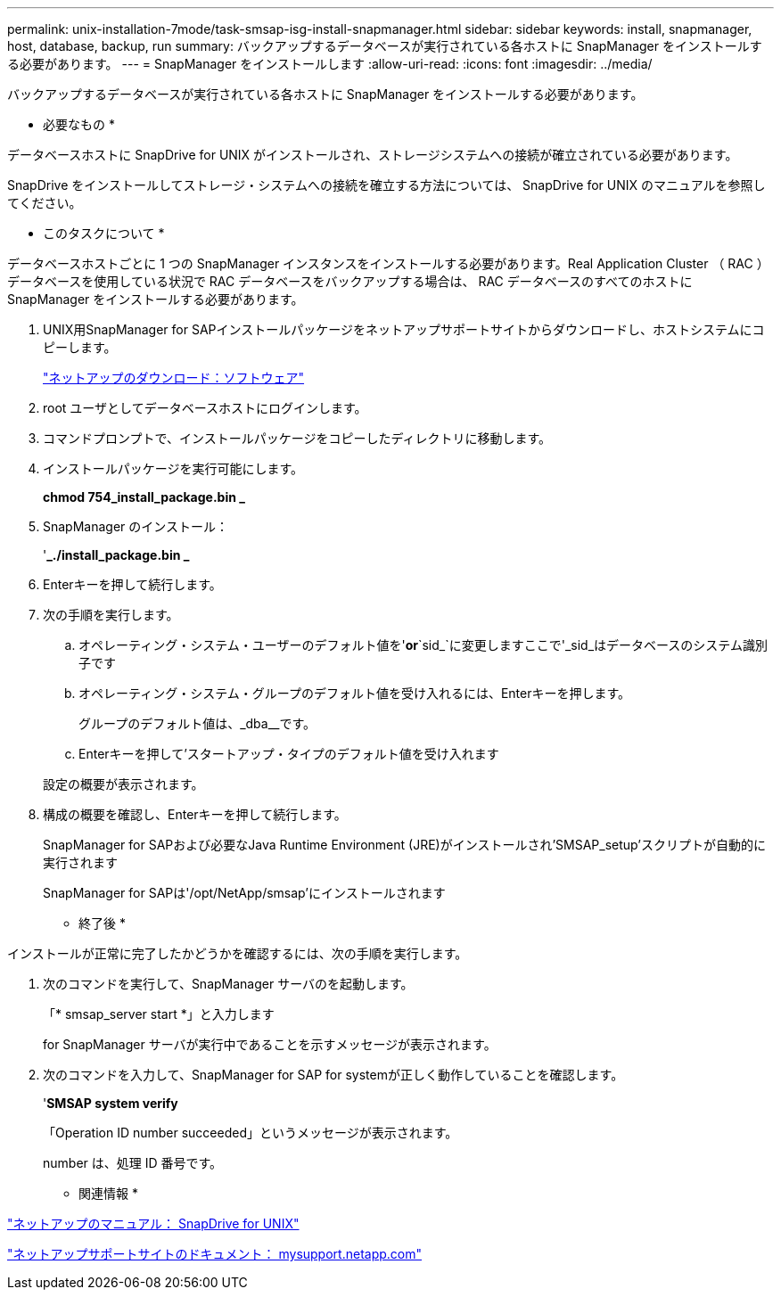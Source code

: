 ---
permalink: unix-installation-7mode/task-smsap-isg-install-snapmanager.html 
sidebar: sidebar 
keywords: install, snapmanager, host, database, backup, run 
summary: バックアップするデータベースが実行されている各ホストに SnapManager をインストールする必要があります。 
---
= SnapManager をインストールします
:allow-uri-read: 
:icons: font
:imagesdir: ../media/


[role="lead"]
バックアップするデータベースが実行されている各ホストに SnapManager をインストールする必要があります。

* 必要なもの *

データベースホストに SnapDrive for UNIX がインストールされ、ストレージシステムへの接続が確立されている必要があります。

SnapDrive をインストールしてストレージ・システムへの接続を確立する方法については、 SnapDrive for UNIX のマニュアルを参照してください。

* このタスクについて *

データベースホストごとに 1 つの SnapManager インスタンスをインストールする必要があります。Real Application Cluster （ RAC ）データベースを使用している状況で RAC データベースをバックアップする場合は、 RAC データベースのすべてのホストに SnapManager をインストールする必要があります。

. UNIX用SnapManager for SAPインストールパッケージをネットアップサポートサイトからダウンロードし、ホストシステムにコピーします。
+
http://mysupport.netapp.com/NOW/cgi-bin/software["ネットアップのダウンロード：ソフトウェア"^]

. root ユーザとしてデータベースホストにログインします。
. コマンドプロンプトで、インストールパッケージをコピーしたディレクトリに移動します。
. インストールパッケージを実行可能にします。
+
*chmod 754_install_package.bin _*

. SnapManager のインストール：
+
'*_./install_package.bin _*

. Enterキーを押して続行します。
. 次の手順を実行します。
+
.. オペレーティング・システム・ユーザーのデフォルト値を'*or*`sid_`に変更しますここで'_sid_はデータベースのシステム識別子です
.. オペレーティング・システム・グループのデフォルト値を受け入れるには、Enterキーを押します。
+
グループのデフォルト値は、_dba__です。

.. Enterキーを押して'スタートアップ・タイプのデフォルト値を受け入れます


+
設定の概要が表示されます。

. 構成の概要を確認し、Enterキーを押して続行します。
+
SnapManager for SAPおよび必要なJava Runtime Environment (JRE)がインストールされ'SMSAP_setup'スクリプトが自動的に実行されます

+
SnapManager for SAPは'/opt/NetApp/smsap'にインストールされます



* 終了後 *

インストールが正常に完了したかどうかを確認するには、次の手順を実行します。

. 次のコマンドを実行して、SnapManager サーバのを起動します。
+
「* smsap_server start *」と入力します

+
for SnapManager サーバが実行中であることを示すメッセージが表示されます。

. 次のコマンドを入力して、SnapManager for SAP for systemが正しく動作していることを確認します。
+
'*SMSAP system verify*

+
「Operation ID number succeeded」というメッセージが表示されます。

+
number は、処理 ID 番号です。



* 関連情報 *

http://mysupport.netapp.com/documentation/productlibrary/index.html?productID=30050["ネットアップのマニュアル： SnapDrive for UNIX"^]

http://mysupport.netapp.com/["ネットアップサポートサイトのドキュメント： mysupport.netapp.com"^]
